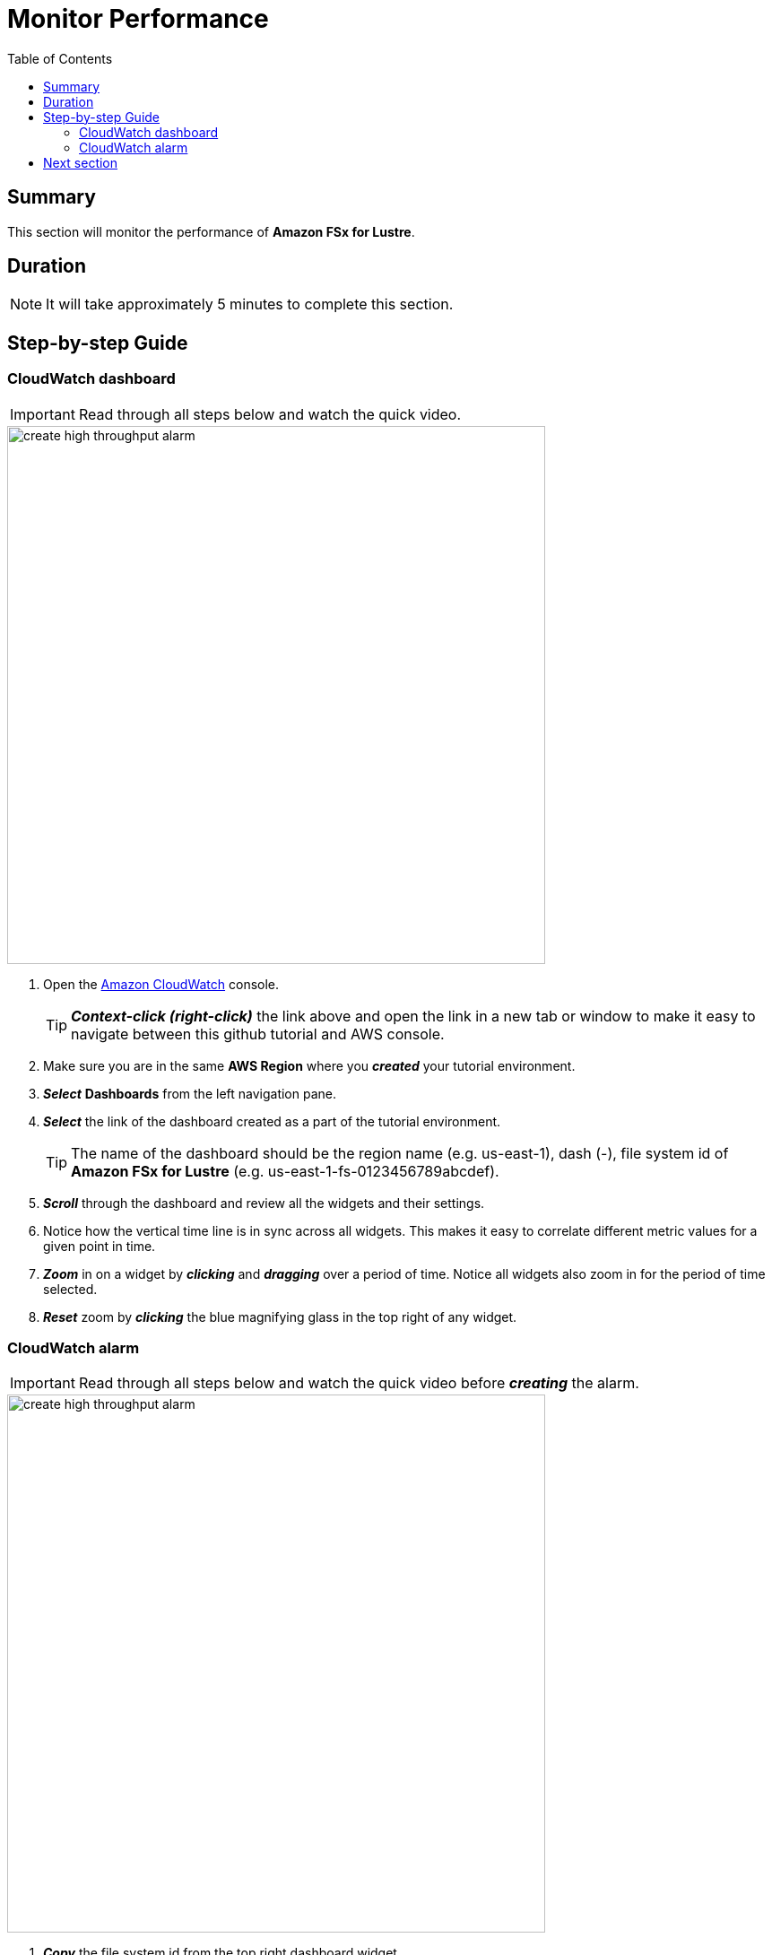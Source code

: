= Monitor Performance
:toc:
:icons:
:linkattrs:
:imagesdir: ../resources/images


== Summary

This section will monitor the performance of *Amazon FSx for Lustre*.


== Duration

NOTE: It will take approximately 5 minutes to complete this section.


== Step-by-step Guide

=== CloudWatch dashboard

IMPORTANT: Read through all steps below and watch the quick video.

image::create-high-throughput-alarm.gif[align="left", width=600]

. Open the link:https://console.aws.amazon.com/cloudwatch/[Amazon CloudWatch] console.
+
TIP: *_Context-click (right-click)_* the link above and open the link in a new tab or window to make it easy to navigate between this github tutorial and AWS console.
+
. Make sure you are in the same *AWS Region* where you *_created_* your tutorial environment.
. *_Select_* *Dashboards* from the left navigation pane.
. *_Select_* the link of the dashboard created as a part of the tutorial environment.
+
TIP: The name of the dashboard should be the region name (e.g. us-east-1), dash (-), file system id of *Amazon FSx for Lustre* (e.g. us-east-1-fs-0123456789abcdef).
. *_Scroll_* through the dashboard and review all the widgets and their settings.
. Notice how the vertical time line is in sync across all widgets. This makes it easy to correlate different metric values for a given point in time.
. *_Zoom_* in on a widget by *_clicking_* and *_dragging_* over a period of time. Notice all widgets also zoom in for the period of time selected.
. *_Reset_* zoom by *_clicking_* the blue magnifying glass in the top right of any widget.


=== CloudWatch alarm

IMPORTANT: Read through all steps below and watch the quick video before *_creating_* the alarm.

image::create-high-throughput-alarm.gif[align="left", width=600]

. *_Copy_* the file system id from the top right dashboard widget.
. *_Click_* the *Maximize* button of the *Throughput (Bytes per second)* widget.
. *_Click_* the *View in metrics* link (at the bottom left of the window).
. *_Find_* the metric labeled *Total Data Throughput (B/s)* and *_click_* the *Create alarm* button in the actions column.
. *_Scroll_* down to the *Conditions* section and in the *Define the threshold value* field *_enter_* 1000000000. This will set an alarm condition that will trigger if the *Total Data Throughput (B/s)* is greater than 1000 MB/s.
. *_Click_* *Next*.
. *_Scroll_* down to the *Notification* section and select the existing *SNS Topic* that was created as a part of the tutorial environment.
+
TIP: The name of the SNS topic should be the file system id of *Amazon FSx for Lustre* (e.g. fs-0123456789abcdef), -alarm-notification (e.g. fs-0123456789abcdef-alarm-notification).
+
. *_Click_* *Next*.
. In the *Alarm name* text box *_enter_* "High throughput alarm - " then *_paste_* the *file system id* you copied earlier (e.g. High throughput alarm - fs-0123456789abcdef).
. *_Click_* *Next*.
. *_Preview_* the alarm graph, make sure the red alarm line is at the 100M mark.
. *_Scroll_* and *_review_* the *Conditions*, *Actions*, and *Name and description* sections.
. *_Click_* *Create alarm*.
. *_Wait_* a few minutes for the alarm state to transition from *Insufficient data* to *OK*.
. *_Return_* to the previous tutorial section *Test performance* and *_ior_* test again.
* Did your *High throughput alarm* get triggered?
* Did your email address receive an alarm notification?


== Next section

Click the button below to go to the next section.

image::06-delete-environment.png[link=../06-delete-environment/, align="left",width=420]




